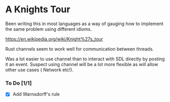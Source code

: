 

* A Knights Tour

  Been writing this in most languages as a way of gauging how to
  implement the same problem using different idioms.

  https://en.wikipedia.org/wiki/Knight%27s_tour

  Rust channels seem to work well for communication between threads.

  Was a lot easier to use channel than to interact with SDL directly
  by posting it an event. Suspect using channel will be a lot more
  flexible as will allow other use cases ( Network etc!).

*** To Do  [1/1]
    - [X] Add Warnsdorff's rule
